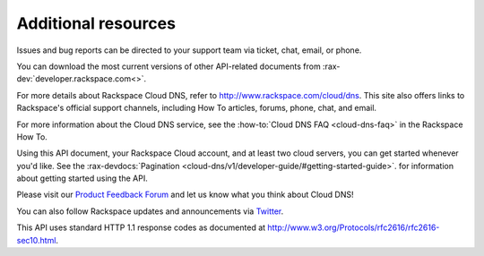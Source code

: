 .. _additional-resources:

Additional resources
~~~~~~~~~~~~~~~~~~~~

Issues and bug reports can be directed to your support team via ticket, chat, email, or phone.

You can download the most current versions of other API-related documents from 
:rax-dev:`developer.rackspace.com<>`.

For more details about Rackspace Cloud DNS, refer to http://www.rackspace.com/cloud/dns. 
This site also offers links to Rackspace's official support channels, including How To 
articles, forums, phone, chat, and email.

For more information about the Cloud DNS service, see the :how-to:`Cloud DNS FAQ <cloud-dns-faq>`
in the Rackspace How To.

Using this API document, your Rackspace Cloud account, and at least two cloud servers, you 
can get started whenever you'd like. See the :rax-devdocs:`Pagination <cloud-dns/v1/developer-guide/#getting-started-guide>`.
for information about getting started using the API.

Please visit our `Product Feedback Forum`_ and let us know what you think about Cloud DNS!

You can also follow Rackspace updates and announcements via `Twitter`_.

This API uses standard HTTP 1.1 response codes as documented at http://www.w3.org/Protocols/rfc2616/rfc2616-sec10.html.

.. _Product Feedback Forum: http://feedback.rackspace.com
.. _Twitter: https://twitter.com/rackspace